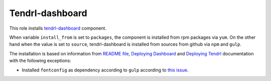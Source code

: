 ==================
 Tendrl-dashboard
==================

This role installs `tendrl-dashboard`_ component.

When variable ``install_from`` is set to ``packages``, the component is
installed from rpm packages via ``yum``. On the other hand when the value is
set to ``source``, tendrl-dashboard is installed from sources from github via
``npm`` and ``gulp``.

The installation is based on information from `README file`_, `Deploying
Dashboard`_ and `Deploying Tendrl`_ documentation with the following exceptions:

* Installed ``fontconfig`` as dependency according to ``gulp`` according to
  `this issue`_.


.. _`tendrl-dashboard`: https://github.com/Tendrl/dashboard
.. _`README file`: https://github.com/Tendrl/dashboard/blob/master/README.md
.. _`Deploying Dashboard`: https://github.com/Tendrl/dashboard/blob/master/docs/deployment.adoc
.. _`Deploying Tendrl`: https://github.com/Tendrl/documentation/blob/master/deployment.adoc
.. _`this issue`: https://github.com/Tendrl/dashboard/issues/78
